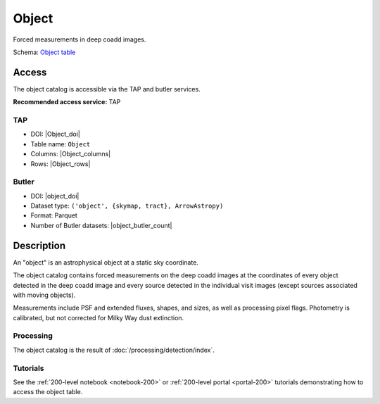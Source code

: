 .. _catalogs-object:

######
Object
######

Forced measurements in deep coadd images.

Schema: `Object table <https://sdm-schemas.lsst.io/dp1.html#Object>`_

Access
======

The object catalog is accessible via the TAP and butler services.

**Recommended access service:** TAP

TAP
---

* DOI: |Object_doi|
* Table name: ``Object``
* Columns: |Object_columns|
* Rows: |Object_rows|

Butler
------

* DOI: |object_doi|
* Dataset type: ``('object', {skymap, tract}, ArrowAstropy)``
* Format: Parquet
* Number of Butler datasets: |object_butler_count|

Description
===========

An "object" is an astrophysical object at a static sky coordinate.

The object catalog contains forced measurements on the deep coadd images
at the coordinates of every object detected in the deep coadd image
and every source detected in the individual visit images
(except sources associated with moving objects).

Measurements include PSF and extended fluxes, shapes, and sizes,
as well as processing pixel flags.
Photometry is calibrated, but not corrected for Milky Way dust extinction.

Processing
----------

The object catalog is the result of :doc:`/processing/detection/index`.

Tutorials
---------

See the :ref:`200-level notebook <notebook-200>` or :ref:`200-level portal <portal-200>`
tutorials demonstrating how to access the object table.
